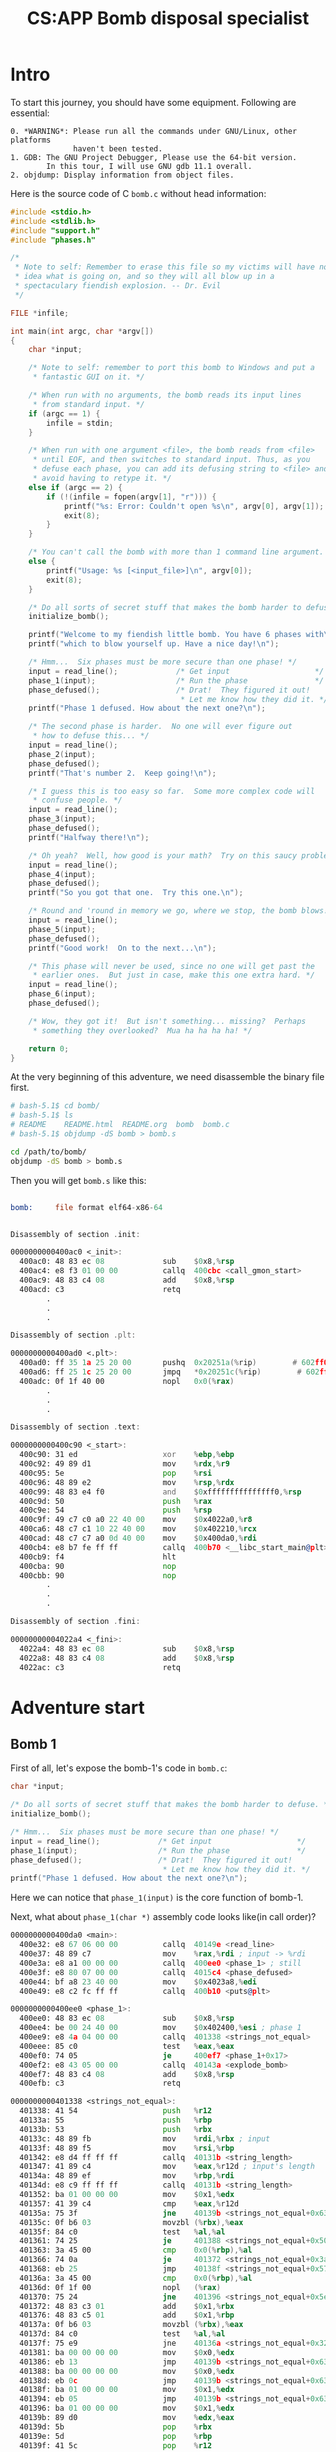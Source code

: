 #+TITLE: CS:APP Bomb disposal specialist
#+OPTIONS: toc:nil ^:nil

* Intro

To start this journey, you should have some equipment.
Following are essential:
#+begin_example
0. *WARNING*: Please run all the commands under GNU/Linux, other platforms
              haven't been tested.
1. GDB: The GNU Project Debugger, Please use the 64-bit version.
        In this tour, I will use GNU gdb 11.1 overall.
2. objdump: Display information from object files.
#+end_example

Here is the source code of C =bomb.c= without head information:
#+begin_src c
  #include <stdio.h>
  #include <stdlib.h>
  #include "support.h"
  #include "phases.h"

  /*
   ,* Note to self: Remember to erase this file so my victims will have no
   ,* idea what is going on, and so they will all blow up in a
   ,* spectaculary fiendish explosion. -- Dr. Evil
   ,*/

  FILE *infile;

  int main(int argc, char *argv[])
  {
      char *input;

      /* Note to self: remember to port this bomb to Windows and put a
       ,* fantastic GUI on it. */

      /* When run with no arguments, the bomb reads its input lines
       ,* from standard input. */
      if (argc == 1) {
          infile = stdin;
      }

      /* When run with one argument <file>, the bomb reads from <file>
       ,* until EOF, and then switches to standard input. Thus, as you
       ,* defuse each phase, you can add its defusing string to <file> and
       ,* avoid having to retype it. */
      else if (argc == 2) {
          if (!(infile = fopen(argv[1], "r"))) {
              printf("%s: Error: Couldn't open %s\n", argv[0], argv[1]);
              exit(8);
          }
      }

      /* You can't call the bomb with more than 1 command line argument. */
      else {
          printf("Usage: %s [<input_file>]\n", argv[0]);
          exit(8);
      }

      /* Do all sorts of secret stuff that makes the bomb harder to defuse. */
      initialize_bomb();

      printf("Welcome to my fiendish little bomb. You have 6 phases with\n");
      printf("which to blow yourself up. Have a nice day!\n");

      /* Hmm...  Six phases must be more secure than one phase! */
      input = read_line();             /* Get input                   */
      phase_1(input);                  /* Run the phase               */
      phase_defused();                 /* Drat!  They figured it out!
                                        ,* Let me know how they did it. */
      printf("Phase 1 defused. How about the next one?\n");

      /* The second phase is harder.  No one will ever figure out
       ,* how to defuse this... */
      input = read_line();
      phase_2(input);
      phase_defused();
      printf("That's number 2.  Keep going!\n");

      /* I guess this is too easy so far.  Some more complex code will
       ,* confuse people. */
      input = read_line();
      phase_3(input);
      phase_defused();
      printf("Halfway there!\n");

      /* Oh yeah?  Well, how good is your math?  Try on this saucy problem! */
      input = read_line();
      phase_4(input);
      phase_defused();
      printf("So you got that one.  Try this one.\n");

      /* Round and 'round in memory we go, where we stop, the bomb blows! */
      input = read_line();
      phase_5(input);
      phase_defused();
      printf("Good work!  On to the next...\n");

      /* This phase will never be used, since no one will get past the
       ,* earlier ones.  But just in case, make this one extra hard. */
      input = read_line();
      phase_6(input);
      phase_defused();

      /* Wow, they got it!  But isn't something... missing?  Perhaps
       ,* something they overlooked?  Mua ha ha ha ha! */

      return 0;
  }

#+end_src

At the very beginning of this adventure, we need disassemble the
binary file first.
#+begin_src sh
    # bash-5.1$ cd bomb/
    # bash-5.1$ ls
    # README	README.html  README.org  bomb  bomb.c
    # bash-5.1$ objdump -dS bomb > bomb.s

    cd /path/to/bomb/
    objdump -dS bomb > bomb.s
#+end_src

Then you will get =bomb.s= like this:
#+begin_src asm

  bomb:     file format elf64-x86-64


  Disassembly of section .init:

  0000000000400ac0 <_init>:
    400ac0:	48 83 ec 08             sub    $0x8,%rsp
    400ac4:	e8 f3 01 00 00          callq  400cbc <call_gmon_start>
    400ac9:	48 83 c4 08             add    $0x8,%rsp
    400acd:	c3                      retq
          .
          .
          .

  Disassembly of section .plt:

  0000000000400ad0 <.plt>:
    400ad0:	ff 35 1a 25 20 00       pushq  0x20251a(%rip)        # 602ff0 <_GLOBAL_OFFSET_TABLE_+0x8>
    400ad6:	ff 25 1c 25 20 00       jmpq   *0x20251c(%rip)        # 602ff8 <_GLOBAL_OFFSET_TABLE_+0x10>
    400adc:	0f 1f 40 00             nopl   0x0(%rax)
          .
          .
          .

  Disassembly of section .text:

  0000000000400c90 <_start>:
    400c90:	31 ed                   xor    %ebp,%ebp
    400c92:	49 89 d1                mov    %rdx,%r9
    400c95:	5e                      pop    %rsi
    400c96:	48 89 e2                mov    %rsp,%rdx
    400c99:	48 83 e4 f0             and    $0xfffffffffffffff0,%rsp
    400c9d:	50                      push   %rax
    400c9e:	54                      push   %rsp
    400c9f:	49 c7 c0 a0 22 40 00    mov    $0x4022a0,%r8
    400ca6:	48 c7 c1 10 22 40 00    mov    $0x402210,%rcx
    400cad:	48 c7 c7 a0 0d 40 00    mov    $0x400da0,%rdi
    400cb4:	e8 b7 fe ff ff          callq  400b70 <__libc_start_main@plt>
    400cb9:	f4                      hlt
    400cba:	90                      nop
    400cbb:	90                      nop
          .
          .
          .

  Disassembly of section .fini:

  00000000004022a4 <_fini>:
    4022a4:	48 83 ec 08             sub    $0x8,%rsp
    4022a8:	48 83 c4 08             add    $0x8,%rsp
    4022ac:	c3                      retq

#+end_src

* Adventure start

** Bomb 1

First of all, let's expose the bomb-1's code in =bomb.c=:
#+begin_src c
  char *input;

  /* Do all sorts of secret stuff that makes the bomb harder to defuse. */
  initialize_bomb();

  /* Hmm...  Six phases must be more secure than one phase! */
  input = read_line();             /* Get input                   */
  phase_1(input);                  /* Run the phase               */
  phase_defused();                 /* Drat!  They figured it out!
                                    ,* Let me know how they did it. */
  printf("Phase 1 defused. How about the next one?\n");
#+end_src

Here we can notice that =phase_1(input)= is the core function of bomb-1.

Next, what about =phase_1(char *)= assembly code looks like(in call order)?
#+begin_src asm
  0000000000400da0 <main>:
    400e32:	e8 67 06 00 00          callq  40149e <read_line>
    400e37:	48 89 c7                mov    %rax,%rdi ; input -> %rdi
    400e3a:	e8 a1 00 00 00          callq  400ee0 <phase_1> ; still
    400e3f:	e8 80 07 00 00          callq  4015c4 <phase_defused>
    400e44:	bf a8 23 40 00          mov    $0x4023a8,%edi
    400e49:	e8 c2 fc ff ff          callq  400b10 <puts@plt>

  0000000000400ee0 <phase_1>:
    400ee0:	48 83 ec 08             sub    $0x8,%rsp
    400ee4:	be 00 24 40 00          mov    $0x402400,%esi ; phase 1
    400ee9:	e8 4a 04 00 00          callq  401338 <strings_not_equal>
    400eee:	85 c0                   test   %eax,%eax
    400ef0:	74 05                   je     400ef7 <phase_1+0x17>
    400ef2:	e8 43 05 00 00          callq  40143a <explode_bomb>
    400ef7:	48 83 c4 08             add    $0x8,%rsp
    400efb:	c3                      retq

  0000000000401338 <strings_not_equal>:
    401338:	41 54                   push   %r12
    40133a:	55                      push   %rbp
    40133b:	53                      push   %rbx
    40133c:	48 89 fb                mov    %rdi,%rbx ; input
    40133f:	48 89 f5                mov    %rsi,%rbp
    401342:	e8 d4 ff ff ff          callq  40131b <string_length>
    401347:	41 89 c4                mov    %eax,%r12d ; input's length
    40134a:	48 89 ef                mov    %rbp,%rdi
    40134d:	e8 c9 ff ff ff          callq  40131b <string_length>
    401352:	ba 01 00 00 00          mov    $0x1,%edx
    401357:	41 39 c4                cmp    %eax,%r12d
    40135a:	75 3f                   jne    40139b <strings_not_equal+0x63>
    40135c:	0f b6 03                movzbl (%rbx),%eax
    40135f:	84 c0                   test   %al,%al
    401361:	74 25                   je     401388 <strings_not_equal+0x50>
    401363:	3a 45 00                cmp    0x0(%rbp),%al
    401366:	74 0a                   je     401372 <strings_not_equal+0x3a>
    401368:	eb 25                   jmp    40138f <strings_not_equal+0x57>
    40136a:	3a 45 00                cmp    0x0(%rbp),%al
    40136d:	0f 1f 00                nopl   (%rax)
    401370:	75 24                   jne    401396 <strings_not_equal+0x5e>
    401372:	48 83 c3 01             add    $0x1,%rbx
    401376:	48 83 c5 01             add    $0x1,%rbp
    40137a:	0f b6 03                movzbl (%rbx),%eax
    40137d:	84 c0                   test   %al,%al
    40137f:	75 e9                   jne    40136a <strings_not_equal+0x32>
    401381:	ba 00 00 00 00          mov    $0x0,%edx
    401386:	eb 13                   jmp    40139b <strings_not_equal+0x63>
    401388:	ba 00 00 00 00          mov    $0x0,%edx
    40138d:	eb 0c                   jmp    40139b <strings_not_equal+0x63>
    40138f:	ba 01 00 00 00          mov    $0x1,%edx
    401394:	eb 05                   jmp    40139b <strings_not_equal+0x63>
    401396:	ba 01 00 00 00          mov    $0x1,%edx
    40139b:	89 d0                   mov    %edx,%eax
    40139d:	5b                      pop    %rbx
    40139e:	5d                      pop    %rbp
    40139f:	41 5c                   pop    %r12
    4013a1:	c3                      retq

  000000000040131b <string_length>:
    40131b:	80 3f 00                cmpb   $0x0,(%rdi)
    40131e:	74 12                   je     401332 <string_length+0x17>
    401320:	48 89 fa                mov    %rdi,%rdx
    401323:	48 83 c2 01             add    $0x1,%rdx
    401327:	89 d0                   mov    %edx,%eax
    401329:	29 f8                   sub    %edi,%eax
    40132b:	80 3a 00                cmpb   $0x0,(%rdx)
    40132e:	75 f3                   jne    401323 <string_length+0x8>
    401330:	f3 c3                   repz retq
    401332:	b8 00 00 00 00          mov    $0x0,%eax
    401337:	c3                      retq
#+end_src

Analyzing above code blocks, we found that register %rax stored the secret of bomb-1.\\
To make sense of what does %rax stored, we need GDB now!
#+begin_example
  bash-5.1$ ls
  README  README.org  bomb  bomb.c  bomb.s
  bash-5.1$ gdb --tui bomb
  ┌─bomb.c───────────────────────────────────────────────────────────────────────────────────────────────────────┐
  │       28  /*                                                                                                 │
  │       29   * Note to self: Remember to erase this file so my victims will have no                            │
  │       30   * idea what is going on, and so they will all blow up in a                                        │
  │       31   * spectaculary fiendish explosion. -- Dr. Evil                                                    │
  │       32   */                                                                                                │
  │       33                                                                                                     │
  │       34  FILE *infile;                                                                                      │
  │       35                                                                                                     │
  │       36  int main(int argc, char *argv[])                                                                   │
  │       37  {                                                                                                  │
  │       38      char *input;                                                                                   │
  │       39                                                                                                     │
  │       40      /* Note to self: remember to port this bomb to Windows and put a                               │
  │       41       * fantastic GUI on it. */                                                                     │
  │       42                                                                                                     │
  │       43      /* When run with no arguments, the bomb reads its input lines                                  │
  └──────────────────────────────────────────────────────────────────────────────────────────────────────────────┘
  exec No process In:                                                                                L??   PC: ??
  --Type <RET> for more, q to quit, c to continue without paging--For bug reporting instructions, please see:
  <https://bugs.gentoo.org/>.
  Find the GDB manual and other documentation resources online at:
      <http://www.gnu.org/software/gdb/documentation/>.

  For help, type "help".
  Type "apropos word" to search for commands related to "word"...
  Reading symbols from bomb...
  (gdb) l 72
  (gdb) b 74
  Breakpoint 1 at 0x400e37: file bomb.c, line 74.
  (gdb) r
  Welcome to my fiendish little bomb. You have 6 phases with
  which to blow yourself up. Have a nice day!
  Just for guessing, don't take it seriously!

  ┌─bomb.c───────────────────────────────────────────────────────────────────────────────────────────────────────┐
  │       71                                                                                                     │
  │       72      /* Hmm...  Six phases must be more secure than one phase! */                                   │
  │       73      input = read_line();             /* Get input                   */                             │
  │       74      phase_1(input);                  /* Run the phase               */                             │
  │       75      phase_defused();                 /* Drat!  They figured it out!                                │
  │       76                                        * Let me know how they did it. */                            │
  │       77      printf("Phase 1 defused. How about the next one?\n");                                          │
  │       78                                                                                                     │
  │  >    79      phase_1(input);                  /* Run the phase               */                             │
  │       80       * how to defuse this... */                                                                    │
  │       81      input = read_line();                                                                           │
  │       82      phase_2(input);                                                                                │
  └──────────────────────────────────────────────────────────────────────────────────────────────────────────────┘
  exec No process In:                                                                                L??   PC: ??
  For help, type "help".
  Type "apropos word" to search for commands related to "word"...
  native process 6289 In: main
  Breakpoint 1 at 0x400e37: file bomb.c, line 74.
  (gdb) r
  Welcome to my fiendish little bomb. You have 6 phases with
  which to blow yourself up. Have a nice day!
  Just for guessing, don't take it seriously!

  Breakpoint 1, main (argc=<optimized out>, argv=<optimized out>) at bomb.c:74

  (gdb) x $rax
  0x603780 <input_strings>:	0x7473754a
  (gdb) x/sb $rax
  0x603780 <input_strings>:	"Just for guessing, don't take it seriously!"
  (gdb) disassemble
  Dump of assembler code for function main:
     0x0000000000400da0 <+0>:	push   %rbx
     0x0000000000400da1 <+1>:	cmp    $0x1,%edi
     0x0000000000400da4 <+4>:	jne    0x400db6 <main+22>
     0x0000000000400da6 <+6>:	mov    0x20299b(%rip),%rax        # 0x603748 <stdin@@GLIBC_2.2.5>
     0x0000000000400dad <+13>:	mov    %rax,0x2029b4(%rip)        # 0x603768 <infile>
     0x0000000000400db4 <+20>:	jmp    0x400e19 <main+121>
     0x0000000000400db6 <+22>:	mov    %rsi,%rbx
     0x0000000000400db9 <+25>:	cmp    $0x2,%edi
     0x0000000000400dbc <+28>:	jne    0x400df8 <main+88>
     0x0000000000400dbe <+30>:	mov    0x8(%rsi),%rdi
     0x0000000000400dc2 <+34>:	mov    $0x4022b4,%esi
     0x0000000000400dc7 <+39>:	call   0x400c10 <fopen@plt>
     0x0000000000400dcc <+44>:	mov    %rax,0x202995(%rip)        # 0x603768 <infile>
     0x0000000000400dd3 <+51>:	test   %rax,%rax
     0x0000000000400dd6 <+54>:	jne    0x400e19 <main+121>
     0x0000000000400dd8 <+56>:	mov    0x8(%rbx),%rcx
     0x0000000000400ddc <+60>:	mov    (%rbx),%rdx
     0x0000000000400ddf <+63>:	mov    $0x4022b6,%esi
     0x0000000000400de4 <+68>:	mov    $0x1,%edi
     0x0000000000400de9 <+73>:	call   0x400c00 <__printf_chk@plt>
     0x0000000000400dee <+78>:	mov    $0x8,%edi
     0x0000000000400df3 <+83>:	call   0x400c20 <exit@plt>
     0x0000000000400df8 <+88>:	mov    (%rsi),%rdx
     0x0000000000400dfb <+91>:	mov    $0x4022d3,%esi
     0x0000000000400e00 <+96>:	mov    $0x1,%edi
     0x0000000000400e05 <+101>:	mov    $0x0,%eax
     0x0000000000400e0a <+106>:	call   0x400c00 <__printf_chk@plt>
     0x0000000000400e0f <+111>:	mov    $0x8,%edi
     0x0000000000400e14 <+116>:	call   0x400c20 <exit@plt>
     0x0000000000400e19 <+121>:	call   0x4013a2 <initialize_bomb>
     0x0000000000400e1e <+126>:	mov    $0x402338,%edi
     0x0000000000400e23 <+131>:	call   0x400b10 <puts@plt>
     0x0000000000400e28 <+136>:	mov    $0x402378,%edi
     0x0000000000400e2d <+141>:	call   0x400b10 <puts@plt>
     0x0000000000400e32 <+146>:	call   0x40149e <read_line>
  => 0x0000000000400e37 <+151>:	mov    %rax,%rdi
     0x0000000000400e3a <+154>:	call   0x400ee0 <phase_1>
     0x0000000000400e3f <+159>:	call   0x4015c4 <phase_defused>
     0x0000000000400e44 <+164>:	mov    $0x4023a8,%edi
     0x0000000000400e49 <+169>:	call   0x400b10 <puts@plt>
     0x0000000000400e4e <+174>:	call   0x40149e <read_line>
     0x0000000000400e53 <+179>:	mov    %rax,%rdi
     0x0000000000400e56 <+182>:	call   0x400efc <phase_2>
     0x0000000000400e5b <+187>:	call   0x4015c4 <phase_defused>
     0x0000000000400e60 <+192>:	mov    $0x4022ed,%edi
     0x0000000000400e65 <+197>:	call   0x400b10 <puts@plt>
     0x0000000000400e6a <+202>:	call   0x40149e <read_line>
     0x0000000000400e6f <+207>:	mov    %rax,%rdi
     0x0000000000400e72 <+210>:	call   0x400f43 <phase_3>
     0x0000000000400e77 <+215>:	call   0x4015c4 <phase_defused>
     0x0000000000400e7c <+220>:	mov    $0x40230b,%edi
     0x0000000000400e81 <+225>:	call   0x400b10 <puts@plt>
     0x0000000000400e86 <+230>:	call   0x40149e <read_line>
     0x0000000000400e8b <+235>:	mov    %rax,%rdi
     0x0000000000400e8e <+238>:	call   0x40100c <phase_4>
     0x0000000000400e93 <+243>:	call   0x4015c4 <phase_defused>
     0x0000000000400e98 <+248>:	mov    $0x4023d8,%edi
     0x0000000000400e9d <+253>:	call   0x400b10 <puts@plt>
     0x0000000000400ea2 <+258>:	call   0x40149e <read_line>
     0x0000000000400ea7 <+263>:	mov    %rax,%rdi
     0x0000000000400eaa <+266>:	call   0x401062 <phase_5>
     0x0000000000400eaf <+271>:	call   0x4015c4 <phase_defused>
     0x0000000000400eb4 <+276>:	mov    $0x40231a,%edi
     0x0000000000400eb9 <+281>:	call   0x400b10 <puts@plt>
     0x0000000000400ebe <+286>:	call   0x40149e <read_line>
     0x0000000000400ec3 <+291>:	mov    %rax,%rdi
     0x0000000000400ec6 <+294>:	call   0x4010f4 <phase_6>
     0x0000000000400ecb <+299>:	call   0x4015c4 <phase_defused>
     0x0000000000400ed0 <+304>:	mov    $0x0,%eax
     0x0000000000400ed5 <+309>:	pop    %rbx
     0x0000000000400ed6 <+310>:	ret
  End of assembler dump.
  (gdb) si
  0x0000000000400e3a	74	    phase_1(input);                  /* Run the phase               */
  (gdb) si
  0x0000000000400ee0 in phase_1 ()
  (gdb) bt
  #0  0x0000000000400ee0 in phase_1 ()
  #1  0x0000000000400e3f in main (argc=<optimized out>, argv=<optimized out>) at bomb.c:74
  (gdb) disassemble
  Dump of assembler code for function phase_1:
  => 0x0000000000400ee0 <+0>:	sub    $0x8,%rsp
     0x0000000000400ee4 <+4>:	mov    $0x402400,%esi
     0x0000000000400ee9 <+9>:	call   0x401338 <strings_not_equal>
     0x0000000000400eee <+14>:	test   %eax,%eax
     0x0000000000400ef0 <+16>:	je     0x400ef7 <phase_1+23>
     0x0000000000400ef2 <+18>:	call   0x40143a <explode_bomb>
     0x0000000000400ef7 <+23>:	add    $0x8,%rsp
     0x0000000000400efb <+27>:	ret
  End of assembler dump.
  (gdb) si
  0x0000000000400ee4 in phase_1 ()
  (gdb) bt
  #0  0x0000000000400ee4 in phase_1 ()
  #1  0x0000000000400e3f in main (argc=<optimized out>, argv=<optimized out>) at bomb.c:74
  (gdb) si
  0x0000000000400ee9 in phase_1 ()
  (gdb) x/sb $esi
  0x402400:	"Border relations with Canada have never been better."
  (gdb) x/sb $rdi
  0x603780 <input_strings>:	"Just for guessing, don't take it seriously!"
  (gdb) si
  0x0000000000401338 in strings_not_equal ()
  (gdb) bt
  #0  0x0000000000401338 in strings_not_equal ()
  #1  0x0000000000400eee in phase_1 ()
  #2  0x0000000000400e3f in main (argc=<optimized out>, argv=<optimized out>) at bomb.c:74
  (gdb) disassemble
  Dump of assembler code for function strings_not_equal:
  => 0x0000000000401338 <+0>:	push   %r12
     0x000000000040133a <+2>:	push   %rbp
     0x000000000040133b <+3>:	push   %rbx
     0x000000000040133c <+4>:	mov    %rdi,%rbx
     0x000000000040133f <+7>:	mov    %rsi,%rbp
     0x0000000000401342 <+10>:	call   0x40131b <string_length>
     0x0000000000401347 <+15>:	mov    %eax,%r12d
     0x000000000040134a <+18>:	mov    %rbp,%rdi
     0x000000000040134d <+21>:	call   0x40131b <string_length>
     0x0000000000401352 <+26>:	mov    $0x1,%edx
     0x0000000000401357 <+31>:	cmp    %eax,%r12d
     0x000000000040135a <+34>:	jne    0x40139b <strings_not_equal+99>
     0x000000000040135c <+36>:	movzbl (%rbx),%eax
     0x000000000040135f <+39>:	test   %al,%al
     0x0000000000401361 <+41>:	je     0x401388 <strings_not_equal+80>
     0x0000000000401363 <+43>:	cmp    0x0(%rbp),%al
     0x0000000000401366 <+46>:	je     0x401372 <strings_not_equal+58>
     0x0000000000401368 <+48>:	jmp    0x40138f <strings_not_equal+87>
     0x000000000040136a <+50>:	cmp    0x0(%rbp),%al
     0x000000000040136d <+53>:	nopl   (%rax)
     0x0000000000401370 <+56>:	jne    0x401396 <strings_not_equal+94>
     0x0000000000401372 <+58>:	add    $0x1,%rbx
     0x0000000000401376 <+62>:	add    $0x1,%rbp
     0x000000000040137a <+66>:	movzbl (%rbx),%eax
     0x000000000040137d <+69>:	test   %al,%al
     0x000000000040137f <+71>:	jne    0x40136a <strings_not_equal+50>
     0x0000000000401381 <+73>:	mov    $0x0,%edx
     0x0000000000401386 <+78>:	jmp    0x40139b <strings_not_equal+99>
     0x0000000000401388 <+80>:	mov    $0x0,%edx
     0x000000000040138d <+85>:	jmp    0x40139b <strings_not_equal+99>
     0x000000000040138f <+87>:	mov    $0x1,%edx
     0x0000000000401394 <+92>:	jmp    0x40139b <strings_not_equal+99>
     0x0000000000401396 <+94>:	mov    $0x1,%edx
     0x000000000040139b <+99>:	mov    %edx,%eax
     0x000000000040139d <+101>:	pop    %rbx
     0x000000000040139e <+102>:	pop    %rbp
     0x000000000040139f <+103>:	pop    %r12
     0x00000000004013a1 <+105>:	ret
  End of assembler dump.
  (gdb) si
  0x000000000040133a in strings_not_equal ()
  (gdb)
  0x000000000040133b in strings_not_equal ()
  (gdb)
  0x000000000040133c in strings_not_equal ()
  (gdb) disassemble
  (gdb) si
  0x000000000040133f in strings_not_equal ()
  (gdb)
  0x0000000000401342 in strings_not_equal ()
  (gdb)
  0x000000000040131b in string_length ()
  (gdb) f
  #0  0x000000000040131b in string_length ()
  (gdb) disassemble
  Dump of assembler code for function string_length:
  => 0x000000000040131b <+0>:	cmpb   $0x0,(%rdi)
     0x000000000040131e <+3>:	je     0x401332 <string_length+23>
     0x0000000000401320 <+5>:	mov    %rdi,%rdx
     0x0000000000401323 <+8>:	add    $0x1,%rdx
     0x0000000000401327 <+12>:	mov    %edx,%eax
     0x0000000000401329 <+14>:	sub    %edi,%eax
     0x000000000040132b <+16>:	cmpb   $0x0,(%rdx)
     0x000000000040132e <+19>:	jne    0x401323 <string_length+8>
     0x0000000000401330 <+21>:	repz ret
     0x0000000000401332 <+23>:	mov    $0x0,%eax
     0x0000000000401337 <+28>:	ret
  End of assembler dump.
  (gdb) finish
  Run till exit from #0  0x000000000040131b in string_length ()
  0x0000000000401347 in strings_not_equal ()
  (gdb) p $eax
  $2 = 43
  (gdb) si
  0x000000000040134a in strings_not_equal ()
  (gdb) disassemble
  Dump of assembler code for function strings_not_equal:
     0x0000000000401338 <+0>:	push   %r12
     0x000000000040133a <+2>:	push   %rbp
     0x000000000040133b <+3>:	push   %rbx
     0x000000000040133c <+4>:	mov    %rdi,%rbx
     0x000000000040133f <+7>:	mov    %rsi,%rbp
     0x0000000000401342 <+10>:	call   0x40131b <string_length>
     0x0000000000401347 <+15>:	mov    %eax,%r12d
  => 0x000000000040134a <+18>:	mov    %rbp,%rdi
     0x000000000040134d <+21>:	call   0x40131b <string_length>
     0x0000000000401352 <+26>:	mov    $0x1,%edx
     0x0000000000401357 <+31>:	cmp    %eax,%r12d
     0x000000000040135a <+34>:	jne    0x40139b <strings_not_equal+99>
     0x000000000040135c <+36>:	movzbl (%rbx),%eax
     0x000000000040135f <+39>:	test   %al,%al
     0x0000000000401361 <+41>:	je     0x401388 <strings_not_equal+80>
     0x0000000000401363 <+43>:	cmp    0x0(%rbp),%al
     0x0000000000401366 <+46>:	je     0x401372 <strings_not_equal+58>
     0x0000000000401368 <+48>:	jmp    0x40138f <strings_not_equal+87>
     0x000000000040136a <+50>:	cmp    0x0(%rbp),%al
     0x000000000040136d <+53>:	nopl   (%rax)
     0x0000000000401370 <+56>:	jne    0x401396 <strings_not_equal+94>
     0x0000000000401372 <+58>:	add    $0x1,%rbx
     0x0000000000401376 <+62>:	add    $0x1,%rbp
     0x000000000040137a <+66>:	movzbl (%rbx),%eax
     0x000000000040137d <+69>:	test   %al,%al
     0x000000000040137f <+71>:	jne    0x40136a <strings_not_equal+50>
     0x0000000000401381 <+73>:	mov    $0x0,%edx
     0x0000000000401386 <+78>:	jmp    0x40139b <strings_not_equal+99>
     0x0000000000401388 <+80>:	mov    $0x0,%edx
     0x000000000040138d <+85>:	jmp    0x40139b <strings_not_equal+99>
     0x000000000040138f <+87>:	mov    $0x1,%edx
     0x0000000000401394 <+92>:	jmp    0x40139b <strings_not_equal+99>
     0x0000000000401396 <+94>:	mov    $0x1,%edx
     0x000000000040139b <+99>:	mov    %edx,%eax
     0x000000000040139d <+101>:	pop    %rbx
     0x000000000040139e <+102>:	pop    %rbp
     0x000000000040139f <+103>:	pop    %r12
     0x00000000004013a1 <+105>:	ret
  End of assembler dump.
  (gdb) si
  0x000000000040134d in strings_not_equal ()
  (gdb)
  0x000000000040131b in string_length ()
  (gdb) disassemble
  Dump of assembler code for function string_length:
  => 0x000000000040131b <+0>:	cmpb   $0x0,(%rdi)
     0x000000000040131e <+3>:	je     0x401332 <string_length+23>
     0x0000000000401320 <+5>:	mov    %rdi,%rdx
     0x0000000000401323 <+8>:	add    $0x1,%rdx
     0x0000000000401327 <+12>:	mov    %edx,%eax
     0x0000000000401329 <+14>:	sub    %edi,%eax
     0x000000000040132b <+16>:	cmpb   $0x0,(%rdx)
     0x000000000040132e <+19>:	jne    0x401323 <string_length+8>
     0x0000000000401330 <+21>:	repz ret
     0x0000000000401332 <+23>:	mov    $0x0,%eax
     0x0000000000401337 <+28>:	ret
  End of assembler dump.
  (gdb) bt
  #0  0x000000000040131b in string_length ()
  #1  0x0000000000401352 in strings_not_equal ()
  #2  0x0000000000400eee in phase_1 ()
  #3  0x0000000000400e3f in main (argc=<optimized out>, argv=<optimized out>) at bomb.c:74
  (gdb) finish
  Run till exit from #0  0x000000000040131b in string_length ()
  0x0000000000401352 in strings_not_equal ()
  (gdb) disassemble
  Dump of assembler code for function strings_not_equal:
     0x0000000000401338 <+0>:	push   %r12
     0x000000000040133a <+2>:	push   %rbp
     0x000000000040133b <+3>:	push   %rbx
     0x000000000040133c <+4>:	mov    %rdi,%rbx
     0x000000000040133f <+7>:	mov    %rsi,%rbp
     0x0000000000401342 <+10>:	call   0x40131b <string_length>
     0x0000000000401347 <+15>:	mov    %eax,%r12d
     0x000000000040134a <+18>:	mov    %rbp,%rdi
     0x000000000040134d <+21>:	call   0x40131b <string_length>
  => 0x0000000000401352 <+26>:	mov    $0x1,%edx
     0x0000000000401357 <+31>:	cmp    %eax,%r12d
     0x000000000040135a <+34>:	jne    0x40139b <strings_not_equal+99>
     0x000000000040135c <+36>:	movzbl (%rbx),%eax
     0x000000000040135f <+39>:	test   %al,%al
     0x0000000000401361 <+41>:	je     0x401388 <strings_not_equal+80>
     0x0000000000401363 <+43>:	cmp    0x0(%rbp),%al
     0x0000000000401366 <+46>:	je     0x401372 <strings_not_equal+58>
     0x0000000000401368 <+48>:	jmp    0x40138f <strings_not_equal+87>
     0x000000000040136a <+50>:	cmp    0x0(%rbp),%al
     0x000000000040136d <+53>:	nopl   (%rax)
     0x0000000000401370 <+56>:	jne    0x401396 <strings_not_equal+94>
     0x0000000000401372 <+58>:	add    $0x1,%rbx
     0x0000000000401376 <+62>:	add    $0x1,%rbp
     0x000000000040137a <+66>:	movzbl (%rbx),%eax
     0x000000000040137d <+69>:	test   %al,%al
     0x000000000040137f <+71>:	jne    0x40136a <strings_not_equal+50>
     0x0000000000401381 <+73>:	mov    $0x0,%edx
     0x0000000000401386 <+78>:	jmp    0x40139b <strings_not_equal+99>
     0x0000000000401388 <+80>:	mov    $0x0,%edx
     0x000000000040138d <+85>:	jmp    0x40139b <strings_not_equal+99>
     0x000000000040138f <+87>:	mov    $0x1,%edx
     0x0000000000401394 <+92>:	jmp    0x40139b <strings_not_equal+99>
     0x0000000000401396 <+94>:	mov    $0x1,%edx
     0x000000000040139b <+99>:	mov    %edx,%eax
     0x000000000040139d <+101>:	pop    %rbx
     0x000000000040139e <+102>:	pop    %rbp
     0x000000000040139f <+103>:	pop    %r12
     0x00000000004013a1 <+105>:	ret
  End of assembler dump.
  (gdb) bt
  #0  0x0000000000401352 in strings_not_equal ()
  #1  0x0000000000400eee in phase_1 ()
  #2  0x0000000000400e3f in main (argc=<optimized out>, argv=<optimized out>) at bomb.c:74
  (gdb) p $r12d
  $3 = 43
  (gdb) p $eax
  $4 = 52
  (gdb) x/sb $rdi
  0x402400:	"Border relations with Canada have never been better."
  (gdb) q
  bash-5.1$ gdb -tui bomb
  bash-5.1$
  bash-5.1$ ./bomb
  Welcome to my fiendish little bomb. You have 6 phases with
  which to blow yourself up. Have a nice day!
  Border relations with Canada have never been better.
  Phase 1 defused. How about the next one?
#+end_example

Well, we have figured out the first bomb! Let's get moving to the next one!

** Bomb 2

As usual, we put the assembly code here:
#+begin_src asm
  0000000000400efc <phase_2>:
    400efc:	55                      push   %rbp
    400efd:	53                      push   %rbx
    400efe:	48 83 ec 28             sub    $0x28,%rsp
    400f02:	48 89 e6                mov    %rsp,%rsi
    400f05:	e8 52 05 00 00          callq  40145c <read_six_numbers>
    400f0a:	83 3c 24 01             cmpl   $0x1,(%rsp)
    400f0e:	74 20                   je     400f30 <phase_2+0x34>
    400f10:	e8 25 05 00 00          callq  40143a <explode_bomb>
    400f15:	eb 19                   jmp    400f30 <phase_2+0x34>
    400f17:	8b 43 fc                mov    -0x4(%rbx),%eax
    400f1a:	01 c0                   add    %eax,%eax
    400f1c:	39 03                   cmp    %eax,(%rbx)
    400f1e:	74 05                   je     400f25 <phase_2+0x29>
    400f20:	e8 15 05 00 00          callq  40143a <explode_bomb>
    400f25:	48 83 c3 04             add    $0x4,%rbx
    400f29:	48 39 eb                cmp    %rbp,%rbx
    400f2c:	75 e9                   jne    400f17 <phase_2+0x1b>
    400f2e:	eb 0c                   jmp    400f3c <phase_2+0x40>
    400f30:	48 8d 5c 24 04          lea    0x4(%rsp),%rbx
    400f35:	48 8d 6c 24 18          lea    0x18(%rsp),%rbp
    400f3a:	eb db                   jmp    400f17 <phase_2+0x1b>
    400f3c:	48 83 c4 28             add    $0x28,%rsp
    400f40:	5b                      pop    %rbx
    400f41:	5d                      pop    %rbp
    400f42:	c3                      retq

  000000000040145c <read_six_numbers>:
    40145c:	48 83 ec 18             sub    $0x18,%rsp
    401460:	48 89 f2                mov    %rsi,%rdx
    401463:	48 8d 4e 04             lea    0x4(%rsi),%rcx
    401467:	48 8d 46 14             lea    0x14(%rsi),%rax
    40146b:	48 89 44 24 08          mov    %rax,0x8(%rsp)
    401470:	48 8d 46 10             lea    0x10(%rsi),%rax
    401474:	48 89 04 24             mov    %rax,(%rsp)
    401478:	4c 8d 4e 0c             lea    0xc(%rsi),%r9
    40147c:	4c 8d 46 08             lea    0x8(%rsi),%r8
    401480:	be c3 25 40 00          mov    $0x4025c3,%esi
    401485:	b8 00 00 00 00          mov    $0x0,%eax
    40148a:	e8 61 f7 ff ff          callq  400bf0 <__isoc99_sscanf@plt>
    40148f:	83 f8 05                cmp    $0x5,%eax
    401492:	7f 05                   jg     401499 <read_six_numbers+0x3d>
    401494:	e8 a1 ff ff ff          callq  40143a <explode_bomb>
    401499:	48 83 c4 18             add    $0x18,%rsp
    40149d:	c3                      retq
#+end_src

The core of this function is:
#+begin_src asm
  0000000000400efc <phase_2>:
    400efe:	48 83 ec 28             sub    $0x28,%rsp
    400f02:	48 89 e6                mov    %rsp,%rsi
    400f05:	e8 52 05 00 00          callq  40145c <read_six_numbers>
    400f0a:	83 3c 24 01             cmpl   $0x1,(%rsp)
    400f0e:	74 20                   je     400f30 <phase_2+0x34>
    400f10:	e8 25 05 00 00          callq  40143a <explode_bomb>
    400f15:	eb 19                   jmp    400f30 <phase_2+0x34>
    400f17:	8b 43 fc                mov    -0x4(%rbx),%eax
    400f1a:	01 c0                   add    %eax,%eax
    400f1c:	39 03                   cmp    %eax,(%rbx)
    400f1e:	74 05                   je     400f25 <phase_2+0x29>
    400f20:	e8 15 05 00 00          callq  40143a <explode_bomb>
    400f25:	48 83 c3 04             add    $0x4,%rbx
    400f29:	48 39 eb                cmp    %rbp,%rbx
    400f2c:	75 e9                   jne    400f17 <phase_2+0x1b>
    400f2e:	eb 0c                   jmp    400f3c <phase_2+0x40>
    400f30:	48 8d 5c 24 04          lea    0x4(%rsp),%rbx
    400f35:	48 8d 6c 24 18          lea    0x18(%rsp),%rbp
    400f3a:	eb db                   jmp    400f17 <phase_2+0x1b>
#+end_src

And the trace path is:
#+begin_example
  400f0a -> 400f0e -> 400f30 -> 400f35 -> 400f3a ->
  400f17 -> 400f1a -> 400f1c -> 400f1e -> 400f25 ->
  400f29 -> 400f2c -> 400f17 -> ...(loop) -> 400f3c
#+end_example

phase-2's frame layout (in perspective of read_six_numbers):
#+CAPTION: phase-2's frame
| Address                    | Flow          |
|----------------------------+---------------|
| ...                        |               |
|----------------------------+---------------|
| 0x22(%rsi)                 |               |
|----------------------------+---------------|
| 0x18(%rsi)                 |               |
|----------------------------+---------------|
| 0x14(%rsi)                 |               |
|----------------------------+---------------|
| 0x10(%rsi)                 |               |
|----------------------------+---------------|
| 0xc(%rsi)                  | -> %r9        |
|----------------------------+---------------|
| 0x8(%rsi)                  | -> %r8        |
|----------------------------+---------------|
| 0x4(%rsi)                  | -> %rcx       |
|----------------------------+---------------|
| %rsi (%rsp of phase_2)     | -> %rdx       |
|----------------------------+---------------|
| 0x18(%rsp)                 |               |
|----------------------------+---------------|
| 0x14(%rsp)                 |               |
|----------------------------+---------------|
| 0x10(%rsp)                 |               |
|----------------------------+---------------|
| 0xc(%rsp)                  |               |
|----------------------------+---------------|
| 0x8(%rsp)                  | <- 0x14(%rsi) |
|----------------------------+---------------|
| 0x4(%rsp)                  |               |
|----------------------------+---------------|
| %rsp (of read_six_numbers) | <- 0x10(%rsi) |
|----------------------------+---------------|
| ...                        |               |

*Hint*:
#+begin_quote
1. An array will be allocated in =phase_2=, which is used to stored numbers used in context.\\
   After calling =read_six_numbers=, the array will be filled with *7* numbers.
2. There is a loop in =phase_2= function, that is used to check two *adjacent* arguments' correctness.
3. The first secret number have shown up in assembly code.
#+end_quote

** Bomb 3

Same as above:
#+begin_src asm
  0000000000400f43 <phase_3>:
    400f43:	48 83 ec 18             sub    $0x18,%rsp
    400f47:	48 8d 4c 24 0c          lea    0xc(%rsp),%rcx
    400f4c:	48 8d 54 24 08          lea    0x8(%rsp),%rdx
    400f51:	be cf 25 40 00          mov    $0x4025cf,%esi
    400f56:	b8 00 00 00 00          mov    $0x0,%eax
    400f5b:	e8 90 fc ff ff          callq  400bf0 <__isoc99_sscanf@plt>
    400f60:	83 f8 01                cmp    $0x1,%eax
    400f63:	7f 05                   jg     400f6a <phase_3+0x27>
    400f65:	e8 d0 04 00 00          callq  40143a <explode_bomb>
    400f6a:	83 7c 24 08 07          cmpl   $0x7,0x8(%rsp)
    400f6f:	77 3c                   ja     400fad <phase_3+0x6a>
    400f71:	8b 44 24 08             mov    0x8(%rsp),%eax
    400f75:	ff 24 c5 70 24 40 00    jmpq   *0x402470(,%rax,8)
    400f7c:	b8 cf 00 00 00          mov    $0xcf,%eax
    400f81:	eb 3b                   jmp    400fbe <phase_3+0x7b>
    400f83:	b8 c3 02 00 00          mov    $0x2c3,%eax
    400f88:	eb 34                   jmp    400fbe <phase_3+0x7b>
    400f8a:	b8 00 01 00 00          mov    $0x100,%eax
    400f8f:	eb 2d                   jmp    400fbe <phase_3+0x7b>
    400f91:	b8 85 01 00 00          mov    $0x185,%eax
    400f96:	eb 26                   jmp    400fbe <phase_3+0x7b>
    400f98:	b8 ce 00 00 00          mov    $0xce,%eax
    400f9d:	eb 1f                   jmp    400fbe <phase_3+0x7b>
    400f9f:	b8 aa 02 00 00          mov    $0x2aa,%eax
    400fa4:	eb 18                   jmp    400fbe <phase_3+0x7b>
    400fa6:	b8 47 01 00 00          mov    $0x147,%eax
    400fab:	eb 11                   jmp    400fbe <phase_3+0x7b>
    400fad:	e8 88 04 00 00          callq  40143a <explode_bomb>
    400fb2:	b8 00 00 00 00          mov    $0x0,%eax
    400fb7:	eb 05                   jmp    400fbe <phase_3+0x7b>
    400fb9:	b8 37 01 00 00          mov    $0x137,%eax
    400fbe:	3b 44 24 0c             cmp    0xc(%rsp),%eax
    400fc2:	74 05                   je     400fc9 <phase_3+0x86>
    400fc4:	e8 71 04 00 00          callq  40143a <explode_bomb>
    400fc9:	48 83 c4 18             add    $0x18,%rsp
    400fcd:	c3                      retq
#+end_src

*Hint*:
#+begin_quote
1. /0x4025cf/: This address have no meaning until in =__isoc99_sscanf@plt=, please p(rint) it!
2. /0x400f6a/: Limits the legitimate range of first argument(*index*). You should also take notice of =ja=.
2. /0x400f75/: This operation maybe a little hard to comprehend, just keeping in \\
             mind, it is *NOT* a single part but associated with following =jmp= segments.
3. All the legitimate first argument has it's corresponding result.
#+end_quote

** Bomb 4


Same as above:
#+begin_src asm
  0000000000400fce <func4>:
          ...

  000000000040100c <phase_4
    40100c:	48 83 ec 18             sub    $0x18,%rsp
    401010:	48 8d 4c 24 0c          lea    0xc(%rsp),%rcx
    401015:	48 8d 54 24 08          lea    0x8(%rsp),%rdx
    40101a:	be cf 25 40 00          mov    $0x4025cf,%esi
    40101f:	b8 00 00 00 00          mov    $0x0,%eax
    401024:	e8 c7 fb ff ff          callq  400bf0 <__isoc99_sscanf@plt>
    401029:	83 f8 02                cmp    $0x2,%eax
    40102c:	75 07                   jne    401035 <phase_4+0x29>
    40102e:	83 7c 24 08 0e          cmpl   $0xe,0x8(%rsp)
    401033:	76 05                   jbe    40103a <phase_4+0x2e>
    401035:	e8 00 04 00 00          callq  40143a <explode_bomb>
    40103a:	ba 0e 00 00 00          mov    $0xe,%edx
    40103f:	be 00 00 00 00          mov    $0x0,%esi
    401044:	8b 7c 24 08             mov    0x8(%rsp),%edi
    401048:	e8 81 ff ff ff          callq  400fce <func4>
    40104d:	85 c0                   test   %eax,%eax
    40104f:	75 07                   jne    401058 <phase_4+0x4c>
    401051:	83 7c 24 0c 00          cmpl   $0x0,0xc(%rsp)
    401056:	74 05                   je     40105d <phase_4+0x51>
    401058:	e8 dd 03 00 00          callq  40143a <explode_bomb>
    40105d:	48 83 c4 18             add    $0x18,%rsp
    401061:	c3                      retq
#+end_src

Interestingly, we can find that this function is somewhat different:
#+begin_src asm
  0000000000400fce <func4>:
    400fce:	48 83 ec 08             sub    $0x8,%rsp
    400fd2:	89 d0                   mov    %edx,%eax
    400fd4:	29 f0                   sub    %esi,%eax
    400fd6:	89 c1                   mov    %eax,%ecx
    400fd8:	c1 e9 1f                shr    $0x1f,%ecx
    400fdb:	01 c8                   add    %ecx,%eax
    400fdd:	d1 f8                   sar    %eax
    400fdf:	8d 0c 30                lea    (%rax,%rsi,1),%ecx
    400fe2:	39 f9                   cmp    %edi,%ecx
    400fe4:	7e 0c                   jle    400ff2 <func4+0x24>
    400fe6:	8d 51 ff                lea    -0x1(%rcx),%edx
    400fe9:	e8 e0 ff ff ff          callq  400fce <func4>
    400fee:	01 c0                   add    %eax,%eax
    400ff0:	eb 15                   jmp    401007 <func4+0x39>
    400ff2:	b8 00 00 00 00          mov    $0x0,%eax
    400ff7:	39 f9                   cmp    %edi,%ecx
    400ff9:	7d 0c                   jge    401007 <func4+0x39>
    400ffb:	8d 71 01                lea    0x1(%rcx),%esi
    400ffe:	e8 cb ff ff ff          callq  400fce <func4>
    401003:	8d 44 00 01             lea    0x1(%rax,%rax,1),%eax
    401007:	48 83 c4 08             add    $0x8,%rsp
    40100b:	c3                      retq
#+end_src

Notice:
#+begin_quote
1. From =phase-4='s calling, we can deduce that =func4= has three parameters.
2. The first argument we inputed is used as the first parameter here.
3. /0x400fe9/ and /0x400ffe/ indicate =func4= is a recursive function.
4. /0x400fe2/ and /0x400ff7/ make up the function exit.
#+end_quote

*Hint*:
#+begin_quote
1. =phase_4= needs two secret number(from /0x401029/).
2. The first argument is used in =func4=.
3. The second argument will be evaluated at /0x401051/.
#+end_quote

** Bomb 5

The complete part of code of phase-5:
#+begin_src asm
  0000000000401062 <phase_5>:
    401062:	53                      push   %rbx
    401063:	48 83 ec 20             sub    $0x20,%rsp
    401067:	48 89 fb                mov    %rdi,%rbx
    40106a:	64 48 8b 04 25 28 00    mov    %fs:0x28,%rax
    401071:	00 00
    401073:	48 89 44 24 18          mov    %rax,0x18(%rsp)
    401078:	31 c0                   xor    %eax,%eax
    40107a:	e8 9c 02 00 00          callq  40131b <string_length>
    40107f:	83 f8 06                cmp    $0x6,%eax
    401082:	74 4e                   je     4010d2 <phase_5+0x70>
    401084:	e8 b1 03 00 00          callq  40143a <explode_bomb>
    401089:	eb 47                   jmp    4010d2 <phase_5+0x70>
    40108b:	0f b6 0c 03             movzbl (%rbx,%rax,1),%ecx
    40108f:	88 0c 24                mov    %cl,(%rsp)
    401092:	48 8b 14 24             mov    (%rsp),%rdx
    401096:	83 e2 0f                and    $0xf,%edx
    401099:	0f b6 92 b0 24 40 00    movzbl 0x4024b0(%rdx),%edx
    4010a0:	88 54 04 10             mov    %dl,0x10(%rsp,%rax,1)
    4010a4:	48 83 c0 01             add    $0x1,%rax
    4010a8:	48 83 f8 06             cmp    $0x6,%rax
    4010ac:	75 dd                   jne    40108b <phase_5+0x29>
    4010ae:	c6 44 24 16 00          movb   $0x0,0x16(%rsp)
    4010b3:	be 5e 24 40 00          mov    $0x40245e,%esi
    4010b8:	48 8d 7c 24 10          lea    0x10(%rsp),%rdi
    4010bd:	e8 76 02 00 00          callq  401338 <strings_not_equal>
    4010c2:	85 c0                   test   %eax,%eax
    4010c4:	74 13                   je     4010d9 <phase_5+0x77>
    4010c6:	e8 6f 03 00 00          callq  40143a <explode_bomb>
    4010cb:	0f 1f 44 00 00          nopl   0x0(%rax,%rax,1)
    4010d0:	eb 07                   jmp    4010d9 <phase_5+0x77>
    4010d2:	b8 00 00 00 00          mov    $0x0,%eax
    4010d7:	eb b2                   jmp    40108b <phase_5+0x29>
    4010d9:	48 8b 44 24 18          mov    0x18(%rsp),%rax
    4010de:	64 48 33 04 25 28 00    xor    %fs:0x28,%rax
    4010e5:	00 00
    4010e7:	74 05                   je     4010ee <phase_5+0x8c>
    4010e9:	e8 42 fa ff ff          callq  400b30 <__stack_chk_fail@plt>
    4010ee:	48 83 c4 20             add    $0x20,%rsp
    4010f2:	5b                      pop    %rbx
    4010f3:	c3                      retq
#+end_src

It's worth noting that the core of this function is:
#+begin_src asm
     0x000000000040108b <+41>:	movzbl (%rbx,%rax,1),%ecx
     0x000000000040108f <+45>:	mov    %cl,(%rsp)
     0x0000000000401092 <+48>:	mov    (%rsp),%rdx
     0x0000000000401096 <+52>:	and    $0xf,%edx
     0x0000000000401099 <+55>:	movzbl 0x4024b0(%rdx),%edx
     0x00000000004010a0 <+62>:	mov    %dl,0x10(%rsp,%rax,1)
     0x00000000004010a4 <+66>:	add    $0x1,%rax
     0x00000000004010a8 <+70>:	cmp    $0x6,%rax
     0x00000000004010ac <+74>:	jne    0x40108b <phase_5+41>
     0x00000000004010ae <+76>:	movb   $0x0,0x16(%rsp)
#+end_src

What does these codes do?
#+begin_quote
1. Load each *char* in string we inputed to register.
2. Do some magic mask on each char.
3. Transfer the masked char to specified continuous address(see below).
#+end_quote

Same as phase-2, here is the memory layout:
#+CAPTION: phase_5's frame
| Dest       | Src              |
|------------+------------------|
| 0x15(%rsp) | 0x5(%rbx) masked |
|------------+------------------|
| 0x14(%rsp) | 0x4(%rbx) masked |
|------------+------------------|
| 0x13(%rsp) | 0x3(%rbx) masked |
|------------+------------------|
| 0x12(%rsp) | 0x2(%rbx) masked |
|------------+------------------|
| 0x11(%rsp) | 0x1(%rbx) masked |
|------------+------------------|
| 0x10(%rsp) | 0x0(%rbx) masked |
|------------+------------------|

* Outro
